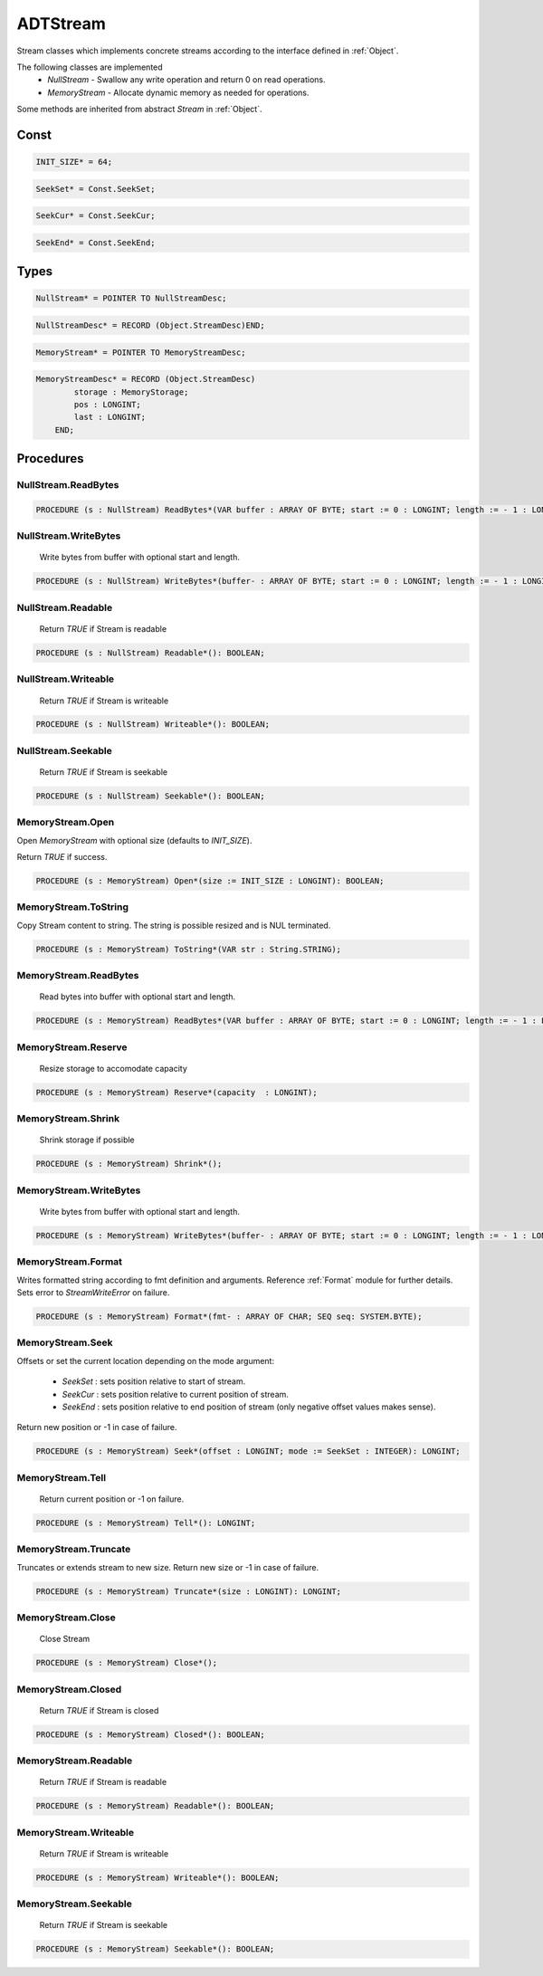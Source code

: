 .. index::
    single: ADTStream

.. _ADTStream:

*********
ADTStream
*********


Stream classes which implements concrete streams
according to the interface defined in :ref:`Object`.

The following classes are implemented
 * `NullStream` - Swallow any write operation and return 0 on read operations.
 * `MemoryStream` - Allocate dynamic memory as needed for operations.

Some methods are inherited from abstract `Stream` in :ref:`Object`.


Const
=====

.. code-block:: modula2

    INIT_SIZE* = 64;

.. code-block:: modula2

    SeekSet* = Const.SeekSet;

.. code-block:: modula2

    SeekCur* = Const.SeekCur;

.. code-block:: modula2

    SeekEnd* = Const.SeekEnd;

Types
=====

.. code-block:: modula2

    NullStream* = POINTER TO NullStreamDesc;

.. code-block:: modula2

    NullStreamDesc* = RECORD (Object.StreamDesc)END;

.. code-block:: modula2

    MemoryStream* = POINTER TO MemoryStreamDesc;

.. code-block:: modula2

    MemoryStreamDesc* = RECORD (Object.StreamDesc)
            storage : MemoryStorage;
            pos : LONGINT;
            last : LONGINT;
        END;

Procedures
==========

.. _ADTStream.NullStream.ReadBytes:

NullStream.ReadBytes
--------------------

.. code-block:: modula2

    PROCEDURE (s : NullStream) ReadBytes*(VAR buffer : ARRAY OF BYTE; start := 0 : LONGINT; length := - 1 : LONGINT): LONGINT;

.. _ADTStream.NullStream.WriteBytes:

NullStream.WriteBytes
---------------------

 Write bytes from buffer with optional start and length. 

.. code-block:: modula2

    PROCEDURE (s : NullStream) WriteBytes*(buffer- : ARRAY OF BYTE; start := 0 : LONGINT; length := - 1 : LONGINT): LONGINT;

.. _ADTStream.NullStream.Readable:

NullStream.Readable
-------------------

 Return `TRUE` if Stream is readable 

.. code-block:: modula2

    PROCEDURE (s : NullStream) Readable*(): BOOLEAN;

.. _ADTStream.NullStream.Writeable:

NullStream.Writeable
--------------------

 Return `TRUE` if Stream is writeable 

.. code-block:: modula2

    PROCEDURE (s : NullStream) Writeable*(): BOOLEAN;

.. _ADTStream.NullStream.Seekable:

NullStream.Seekable
-------------------

 Return `TRUE` if Stream is seekable 

.. code-block:: modula2

    PROCEDURE (s : NullStream) Seekable*(): BOOLEAN;

.. _ADTStream.MemoryStream.Open:

MemoryStream.Open
-----------------


Open `MemoryStream` with optional size (defaults to `INIT_SIZE`).

Return `TRUE` if success.


.. code-block:: modula2

    PROCEDURE (s : MemoryStream) Open*(size := INIT_SIZE : LONGINT): BOOLEAN;

.. _ADTStream.MemoryStream.ToString:

MemoryStream.ToString
---------------------


Copy Stream content to string.
The string is possible resized and is NUL terminated.


.. code-block:: modula2

    PROCEDURE (s : MemoryStream) ToString*(VAR str : String.STRING);

.. _ADTStream.MemoryStream.ReadBytes:

MemoryStream.ReadBytes
----------------------

 Read bytes into buffer with optional start and length. 

.. code-block:: modula2

    PROCEDURE (s : MemoryStream) ReadBytes*(VAR buffer : ARRAY OF BYTE; start := 0 : LONGINT; length := - 1 : LONGINT): LONGINT;

.. _ADTStream.MemoryStream.Reserve:

MemoryStream.Reserve
--------------------

 Resize storage to accomodate capacity 

.. code-block:: modula2

    PROCEDURE (s : MemoryStream) Reserve*(capacity  : LONGINT);

.. _ADTStream.MemoryStream.Shrink:

MemoryStream.Shrink
-------------------

 Shrink storage if possible 

.. code-block:: modula2

    PROCEDURE (s : MemoryStream) Shrink*();

.. _ADTStream.MemoryStream.WriteBytes:

MemoryStream.WriteBytes
-----------------------

 Write bytes from buffer with optional start and length. 

.. code-block:: modula2

    PROCEDURE (s : MemoryStream) WriteBytes*(buffer- : ARRAY OF BYTE; start := 0 : LONGINT; length := - 1 : LONGINT): LONGINT;

.. _ADTStream.MemoryStream.Format:

MemoryStream.Format
-------------------


Writes formatted string according to fmt definition and arguments.
Reference :ref:`Format` module for further details.
Sets error to `StreamWriteError` on failure.


.. code-block:: modula2

    PROCEDURE (s : MemoryStream) Format*(fmt- : ARRAY OF CHAR; SEQ seq: SYSTEM.BYTE);

.. _ADTStream.MemoryStream.Seek:

MemoryStream.Seek
-----------------


Offsets or set the current location depending on the
mode argument:

 * `SeekSet` : sets position relative to start of stream.
 * `SeekCur` : sets position relative to current position of stream.
 * `SeekEnd` : sets position relative to end position of stream (only negative offset values makes sense).

Return new position or -1 in case of failure.


.. code-block:: modula2

    PROCEDURE (s : MemoryStream) Seek*(offset : LONGINT; mode := SeekSet : INTEGER): LONGINT;

.. _ADTStream.MemoryStream.Tell:

MemoryStream.Tell
-----------------

 Return current position or -1 on failure. 

.. code-block:: modula2

    PROCEDURE (s : MemoryStream) Tell*(): LONGINT;

.. _ADTStream.MemoryStream.Truncate:

MemoryStream.Truncate
---------------------


Truncates or extends stream to new size.
Return new size or -1 in case of failure.


.. code-block:: modula2

    PROCEDURE (s : MemoryStream) Truncate*(size : LONGINT): LONGINT;

.. _ADTStream.MemoryStream.Close:

MemoryStream.Close
------------------

 Close Stream 

.. code-block:: modula2

    PROCEDURE (s : MemoryStream) Close*();

.. _ADTStream.MemoryStream.Closed:

MemoryStream.Closed
-------------------

 Return `TRUE` if Stream is closed 

.. code-block:: modula2

    PROCEDURE (s : MemoryStream) Closed*(): BOOLEAN;

.. _ADTStream.MemoryStream.Readable:

MemoryStream.Readable
---------------------

 Return `TRUE` if Stream is readable 

.. code-block:: modula2

    PROCEDURE (s : MemoryStream) Readable*(): BOOLEAN;

.. _ADTStream.MemoryStream.Writeable:

MemoryStream.Writeable
----------------------

 Return `TRUE` if Stream is writeable 

.. code-block:: modula2

    PROCEDURE (s : MemoryStream) Writeable*(): BOOLEAN;

.. _ADTStream.MemoryStream.Seekable:

MemoryStream.Seekable
---------------------

 Return `TRUE` if Stream is seekable 

.. code-block:: modula2

    PROCEDURE (s : MemoryStream) Seekable*(): BOOLEAN;


